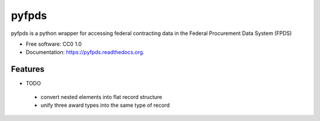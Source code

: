 ===============================
pyfpds
===============================

.. image:: https://badge.fury.io/py/pyfpds.png
    :target: http://badge.fury.io/py/pyfpds

.. image:: https://travis-ci.org/kaitlin/pyfpds.png?branch=master
        :target: https://travis-ci.org/kaitlin/pyfpds

.. image:: https://pypip.in/d/pyfpds/badge.png
        :target: https://pypi.python.org/pypi/pyfpds


pyfpds is a python wrapper for accessing federal contracting data in the Federal Procurement Data System (FPDS)

* Free software: CC0 1.0
* Documentation: https://pyfpds.readthedocs.org.

Features
--------

* TODO

 - convert nested elements into flat record structure
 - unify three award types into the same type of record
